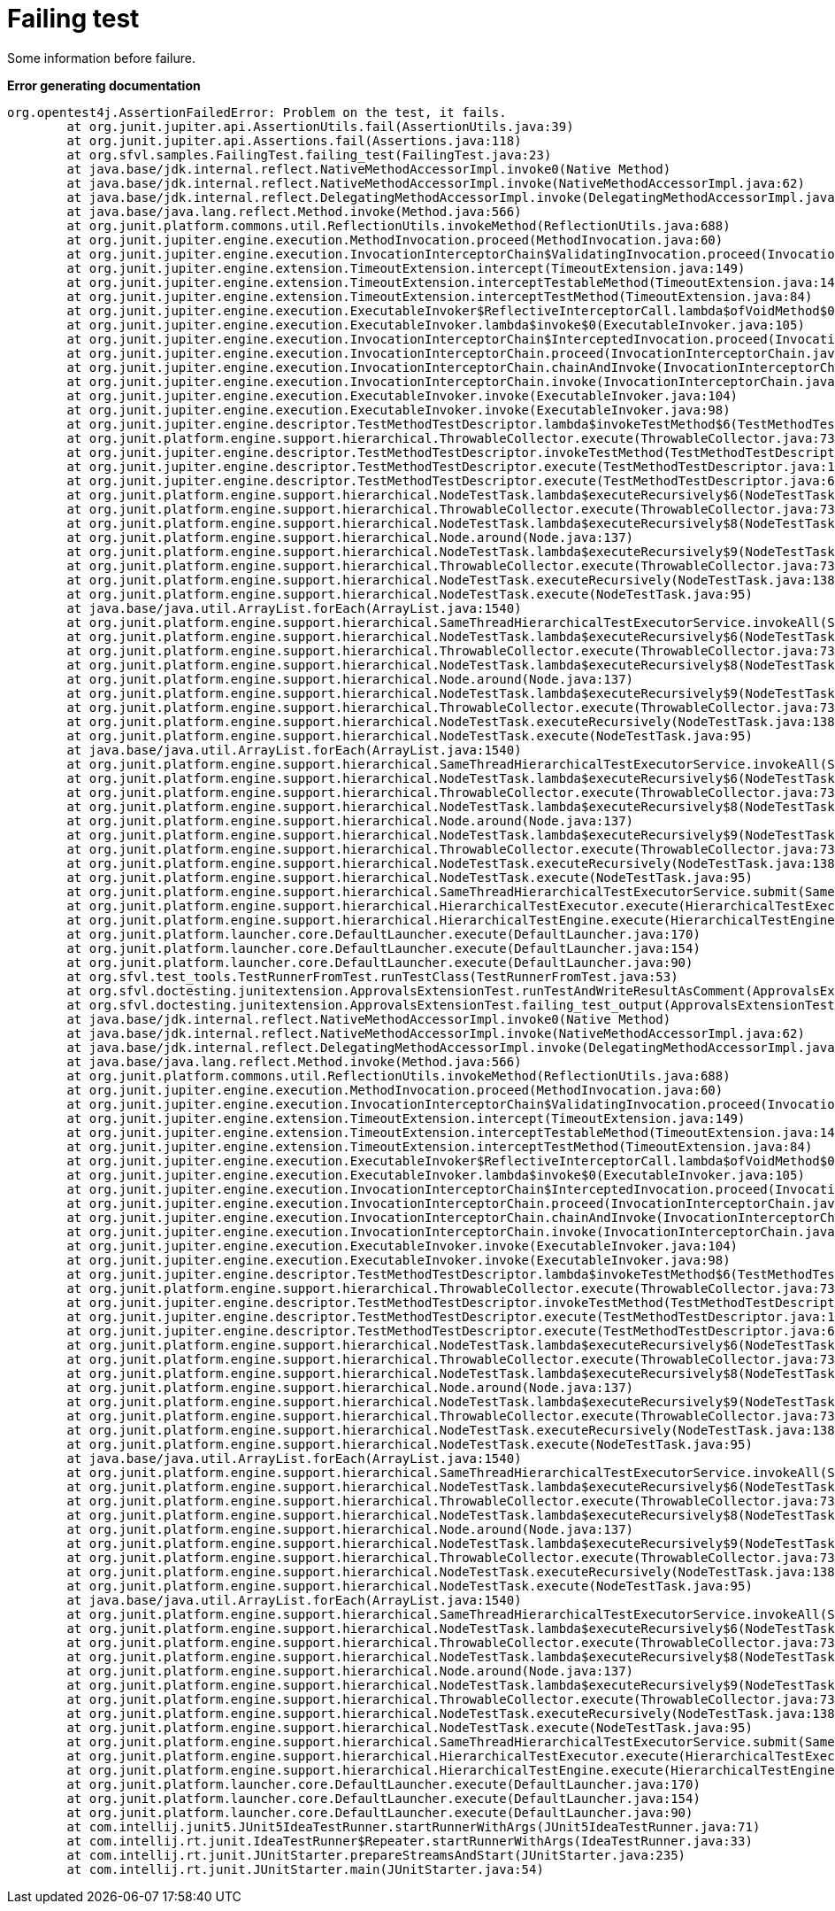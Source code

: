 ifndef::ROOT_PATH[]
:ROOT_PATH: ../../..
endif::[]

[#org_sfvl_samples_FailingTest_failing_test]
= Failing test

Some information before failure.

*Error generating documentation*
----
org.opentest4j.AssertionFailedError: Problem on the test, it fails.
	at org.junit.jupiter.api.AssertionUtils.fail(AssertionUtils.java:39)
	at org.junit.jupiter.api.Assertions.fail(Assertions.java:118)
	at org.sfvl.samples.FailingTest.failing_test(FailingTest.java:23)
	at java.base/jdk.internal.reflect.NativeMethodAccessorImpl.invoke0(Native Method)
	at java.base/jdk.internal.reflect.NativeMethodAccessorImpl.invoke(NativeMethodAccessorImpl.java:62)
	at java.base/jdk.internal.reflect.DelegatingMethodAccessorImpl.invoke(DelegatingMethodAccessorImpl.java:43)
	at java.base/java.lang.reflect.Method.invoke(Method.java:566)
	at org.junit.platform.commons.util.ReflectionUtils.invokeMethod(ReflectionUtils.java:688)
	at org.junit.jupiter.engine.execution.MethodInvocation.proceed(MethodInvocation.java:60)
	at org.junit.jupiter.engine.execution.InvocationInterceptorChain$ValidatingInvocation.proceed(InvocationInterceptorChain.java:131)
	at org.junit.jupiter.engine.extension.TimeoutExtension.intercept(TimeoutExtension.java:149)
	at org.junit.jupiter.engine.extension.TimeoutExtension.interceptTestableMethod(TimeoutExtension.java:140)
	at org.junit.jupiter.engine.extension.TimeoutExtension.interceptTestMethod(TimeoutExtension.java:84)
	at org.junit.jupiter.engine.execution.ExecutableInvoker$ReflectiveInterceptorCall.lambda$ofVoidMethod$0(ExecutableInvoker.java:115)
	at org.junit.jupiter.engine.execution.ExecutableInvoker.lambda$invoke$0(ExecutableInvoker.java:105)
	at org.junit.jupiter.engine.execution.InvocationInterceptorChain$InterceptedInvocation.proceed(InvocationInterceptorChain.java:106)
	at org.junit.jupiter.engine.execution.InvocationInterceptorChain.proceed(InvocationInterceptorChain.java:64)
	at org.junit.jupiter.engine.execution.InvocationInterceptorChain.chainAndInvoke(InvocationInterceptorChain.java:45)
	at org.junit.jupiter.engine.execution.InvocationInterceptorChain.invoke(InvocationInterceptorChain.java:37)
	at org.junit.jupiter.engine.execution.ExecutableInvoker.invoke(ExecutableInvoker.java:104)
	at org.junit.jupiter.engine.execution.ExecutableInvoker.invoke(ExecutableInvoker.java:98)
	at org.junit.jupiter.engine.descriptor.TestMethodTestDescriptor.lambda$invokeTestMethod$6(TestMethodTestDescriptor.java:210)
	at org.junit.platform.engine.support.hierarchical.ThrowableCollector.execute(ThrowableCollector.java:73)
	at org.junit.jupiter.engine.descriptor.TestMethodTestDescriptor.invokeTestMethod(TestMethodTestDescriptor.java:206)
	at org.junit.jupiter.engine.descriptor.TestMethodTestDescriptor.execute(TestMethodTestDescriptor.java:131)
	at org.junit.jupiter.engine.descriptor.TestMethodTestDescriptor.execute(TestMethodTestDescriptor.java:65)
	at org.junit.platform.engine.support.hierarchical.NodeTestTask.lambda$executeRecursively$6(NodeTestTask.java:151)
	at org.junit.platform.engine.support.hierarchical.ThrowableCollector.execute(ThrowableCollector.java:73)
	at org.junit.platform.engine.support.hierarchical.NodeTestTask.lambda$executeRecursively$8(NodeTestTask.java:141)
	at org.junit.platform.engine.support.hierarchical.Node.around(Node.java:137)
	at org.junit.platform.engine.support.hierarchical.NodeTestTask.lambda$executeRecursively$9(NodeTestTask.java:139)
	at org.junit.platform.engine.support.hierarchical.ThrowableCollector.execute(ThrowableCollector.java:73)
	at org.junit.platform.engine.support.hierarchical.NodeTestTask.executeRecursively(NodeTestTask.java:138)
	at org.junit.platform.engine.support.hierarchical.NodeTestTask.execute(NodeTestTask.java:95)
	at java.base/java.util.ArrayList.forEach(ArrayList.java:1540)
	at org.junit.platform.engine.support.hierarchical.SameThreadHierarchicalTestExecutorService.invokeAll(SameThreadHierarchicalTestExecutorService.java:41)
	at org.junit.platform.engine.support.hierarchical.NodeTestTask.lambda$executeRecursively$6(NodeTestTask.java:155)
	at org.junit.platform.engine.support.hierarchical.ThrowableCollector.execute(ThrowableCollector.java:73)
	at org.junit.platform.engine.support.hierarchical.NodeTestTask.lambda$executeRecursively$8(NodeTestTask.java:141)
	at org.junit.platform.engine.support.hierarchical.Node.around(Node.java:137)
	at org.junit.platform.engine.support.hierarchical.NodeTestTask.lambda$executeRecursively$9(NodeTestTask.java:139)
	at org.junit.platform.engine.support.hierarchical.ThrowableCollector.execute(ThrowableCollector.java:73)
	at org.junit.platform.engine.support.hierarchical.NodeTestTask.executeRecursively(NodeTestTask.java:138)
	at org.junit.platform.engine.support.hierarchical.NodeTestTask.execute(NodeTestTask.java:95)
	at java.base/java.util.ArrayList.forEach(ArrayList.java:1540)
	at org.junit.platform.engine.support.hierarchical.SameThreadHierarchicalTestExecutorService.invokeAll(SameThreadHierarchicalTestExecutorService.java:41)
	at org.junit.platform.engine.support.hierarchical.NodeTestTask.lambda$executeRecursively$6(NodeTestTask.java:155)
	at org.junit.platform.engine.support.hierarchical.ThrowableCollector.execute(ThrowableCollector.java:73)
	at org.junit.platform.engine.support.hierarchical.NodeTestTask.lambda$executeRecursively$8(NodeTestTask.java:141)
	at org.junit.platform.engine.support.hierarchical.Node.around(Node.java:137)
	at org.junit.platform.engine.support.hierarchical.NodeTestTask.lambda$executeRecursively$9(NodeTestTask.java:139)
	at org.junit.platform.engine.support.hierarchical.ThrowableCollector.execute(ThrowableCollector.java:73)
	at org.junit.platform.engine.support.hierarchical.NodeTestTask.executeRecursively(NodeTestTask.java:138)
	at org.junit.platform.engine.support.hierarchical.NodeTestTask.execute(NodeTestTask.java:95)
	at org.junit.platform.engine.support.hierarchical.SameThreadHierarchicalTestExecutorService.submit(SameThreadHierarchicalTestExecutorService.java:35)
	at org.junit.platform.engine.support.hierarchical.HierarchicalTestExecutor.execute(HierarchicalTestExecutor.java:57)
	at org.junit.platform.engine.support.hierarchical.HierarchicalTestEngine.execute(HierarchicalTestEngine.java:54)
	at org.junit.platform.launcher.core.DefaultLauncher.execute(DefaultLauncher.java:170)
	at org.junit.platform.launcher.core.DefaultLauncher.execute(DefaultLauncher.java:154)
	at org.junit.platform.launcher.core.DefaultLauncher.execute(DefaultLauncher.java:90)
	at org.sfvl.test_tools.TestRunnerFromTest.runTestClass(TestRunnerFromTest.java:53)
	at org.sfvl.doctesting.junitextension.ApprovalsExtensionTest.runTestAndWriteResultAsComment(ApprovalsExtensionTest.java:297)
	at org.sfvl.doctesting.junitextension.ApprovalsExtensionTest.failing_test_output(ApprovalsExtensionTest.java:209)
	at java.base/jdk.internal.reflect.NativeMethodAccessorImpl.invoke0(Native Method)
	at java.base/jdk.internal.reflect.NativeMethodAccessorImpl.invoke(NativeMethodAccessorImpl.java:62)
	at java.base/jdk.internal.reflect.DelegatingMethodAccessorImpl.invoke(DelegatingMethodAccessorImpl.java:43)
	at java.base/java.lang.reflect.Method.invoke(Method.java:566)
	at org.junit.platform.commons.util.ReflectionUtils.invokeMethod(ReflectionUtils.java:688)
	at org.junit.jupiter.engine.execution.MethodInvocation.proceed(MethodInvocation.java:60)
	at org.junit.jupiter.engine.execution.InvocationInterceptorChain$ValidatingInvocation.proceed(InvocationInterceptorChain.java:131)
	at org.junit.jupiter.engine.extension.TimeoutExtension.intercept(TimeoutExtension.java:149)
	at org.junit.jupiter.engine.extension.TimeoutExtension.interceptTestableMethod(TimeoutExtension.java:140)
	at org.junit.jupiter.engine.extension.TimeoutExtension.interceptTestMethod(TimeoutExtension.java:84)
	at org.junit.jupiter.engine.execution.ExecutableInvoker$ReflectiveInterceptorCall.lambda$ofVoidMethod$0(ExecutableInvoker.java:115)
	at org.junit.jupiter.engine.execution.ExecutableInvoker.lambda$invoke$0(ExecutableInvoker.java:105)
	at org.junit.jupiter.engine.execution.InvocationInterceptorChain$InterceptedInvocation.proceed(InvocationInterceptorChain.java:106)
	at org.junit.jupiter.engine.execution.InvocationInterceptorChain.proceed(InvocationInterceptorChain.java:64)
	at org.junit.jupiter.engine.execution.InvocationInterceptorChain.chainAndInvoke(InvocationInterceptorChain.java:45)
	at org.junit.jupiter.engine.execution.InvocationInterceptorChain.invoke(InvocationInterceptorChain.java:37)
	at org.junit.jupiter.engine.execution.ExecutableInvoker.invoke(ExecutableInvoker.java:104)
	at org.junit.jupiter.engine.execution.ExecutableInvoker.invoke(ExecutableInvoker.java:98)
	at org.junit.jupiter.engine.descriptor.TestMethodTestDescriptor.lambda$invokeTestMethod$6(TestMethodTestDescriptor.java:210)
	at org.junit.platform.engine.support.hierarchical.ThrowableCollector.execute(ThrowableCollector.java:73)
	at org.junit.jupiter.engine.descriptor.TestMethodTestDescriptor.invokeTestMethod(TestMethodTestDescriptor.java:206)
	at org.junit.jupiter.engine.descriptor.TestMethodTestDescriptor.execute(TestMethodTestDescriptor.java:131)
	at org.junit.jupiter.engine.descriptor.TestMethodTestDescriptor.execute(TestMethodTestDescriptor.java:65)
	at org.junit.platform.engine.support.hierarchical.NodeTestTask.lambda$executeRecursively$6(NodeTestTask.java:151)
	at org.junit.platform.engine.support.hierarchical.ThrowableCollector.execute(ThrowableCollector.java:73)
	at org.junit.platform.engine.support.hierarchical.NodeTestTask.lambda$executeRecursively$8(NodeTestTask.java:141)
	at org.junit.platform.engine.support.hierarchical.Node.around(Node.java:137)
	at org.junit.platform.engine.support.hierarchical.NodeTestTask.lambda$executeRecursively$9(NodeTestTask.java:139)
	at org.junit.platform.engine.support.hierarchical.ThrowableCollector.execute(ThrowableCollector.java:73)
	at org.junit.platform.engine.support.hierarchical.NodeTestTask.executeRecursively(NodeTestTask.java:138)
	at org.junit.platform.engine.support.hierarchical.NodeTestTask.execute(NodeTestTask.java:95)
	at java.base/java.util.ArrayList.forEach(ArrayList.java:1540)
	at org.junit.platform.engine.support.hierarchical.SameThreadHierarchicalTestExecutorService.invokeAll(SameThreadHierarchicalTestExecutorService.java:41)
	at org.junit.platform.engine.support.hierarchical.NodeTestTask.lambda$executeRecursively$6(NodeTestTask.java:155)
	at org.junit.platform.engine.support.hierarchical.ThrowableCollector.execute(ThrowableCollector.java:73)
	at org.junit.platform.engine.support.hierarchical.NodeTestTask.lambda$executeRecursively$8(NodeTestTask.java:141)
	at org.junit.platform.engine.support.hierarchical.Node.around(Node.java:137)
	at org.junit.platform.engine.support.hierarchical.NodeTestTask.lambda$executeRecursively$9(NodeTestTask.java:139)
	at org.junit.platform.engine.support.hierarchical.ThrowableCollector.execute(ThrowableCollector.java:73)
	at org.junit.platform.engine.support.hierarchical.NodeTestTask.executeRecursively(NodeTestTask.java:138)
	at org.junit.platform.engine.support.hierarchical.NodeTestTask.execute(NodeTestTask.java:95)
	at java.base/java.util.ArrayList.forEach(ArrayList.java:1540)
	at org.junit.platform.engine.support.hierarchical.SameThreadHierarchicalTestExecutorService.invokeAll(SameThreadHierarchicalTestExecutorService.java:41)
	at org.junit.platform.engine.support.hierarchical.NodeTestTask.lambda$executeRecursively$6(NodeTestTask.java:155)
	at org.junit.platform.engine.support.hierarchical.ThrowableCollector.execute(ThrowableCollector.java:73)
	at org.junit.platform.engine.support.hierarchical.NodeTestTask.lambda$executeRecursively$8(NodeTestTask.java:141)
	at org.junit.platform.engine.support.hierarchical.Node.around(Node.java:137)
	at org.junit.platform.engine.support.hierarchical.NodeTestTask.lambda$executeRecursively$9(NodeTestTask.java:139)
	at org.junit.platform.engine.support.hierarchical.ThrowableCollector.execute(ThrowableCollector.java:73)
	at org.junit.platform.engine.support.hierarchical.NodeTestTask.executeRecursively(NodeTestTask.java:138)
	at org.junit.platform.engine.support.hierarchical.NodeTestTask.execute(NodeTestTask.java:95)
	at org.junit.platform.engine.support.hierarchical.SameThreadHierarchicalTestExecutorService.submit(SameThreadHierarchicalTestExecutorService.java:35)
	at org.junit.platform.engine.support.hierarchical.HierarchicalTestExecutor.execute(HierarchicalTestExecutor.java:57)
	at org.junit.platform.engine.support.hierarchical.HierarchicalTestEngine.execute(HierarchicalTestEngine.java:54)
	at org.junit.platform.launcher.core.DefaultLauncher.execute(DefaultLauncher.java:170)
	at org.junit.platform.launcher.core.DefaultLauncher.execute(DefaultLauncher.java:154)
	at org.junit.platform.launcher.core.DefaultLauncher.execute(DefaultLauncher.java:90)
	at com.intellij.junit5.JUnit5IdeaTestRunner.startRunnerWithArgs(JUnit5IdeaTestRunner.java:71)
	at com.intellij.rt.junit.IdeaTestRunner$Repeater.startRunnerWithArgs(IdeaTestRunner.java:33)
	at com.intellij.rt.junit.JUnitStarter.prepareStreamsAndStart(JUnitStarter.java:235)
	at com.intellij.rt.junit.JUnitStarter.main(JUnitStarter.java:54)

----